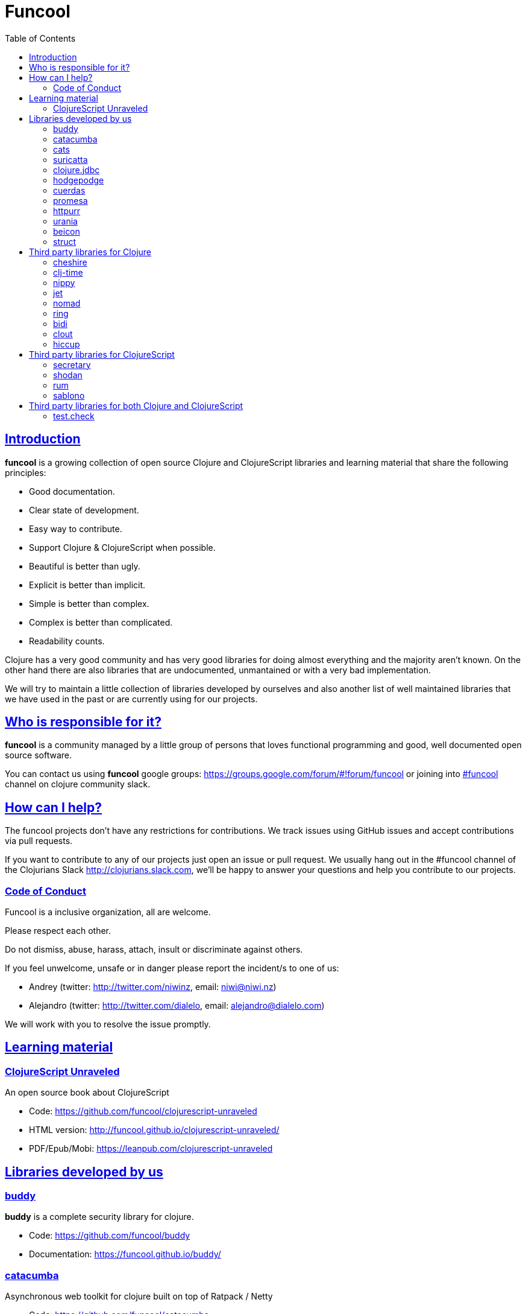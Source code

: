 = Funcool
:toc: right
:source-highlighter: pygments
:pygments-style: friendly
:sectlinks:

== Introduction

*funcool* is a growing collection of open source Clojure and ClojureScript
libraries and learning material that share the following principles:

- Good documentation.
- Clear state of development.
- Easy way to contribute.
- Support Clojure & ClojureScript when possible.
- Beautiful is better than ugly.
- Explicit is better than implicit.
- Simple is better than complex.
- Complex is better than complicated.
- Readability counts.

Clojure has a very good community and has very good libraries for doing almost
everything and the majority aren't known. On the other hand there are also
libraries that are undocumented, unmantained or with a very bad implementation.

We will try to maintain a little collection of libraries developed by ourselves
and also another list of well maintained libraries that we have used in the past
or are currently using for our projects.


== Who is responsible for it?

*funcool* is a community managed by a little group of persons that loves functional
programming and good, well documented open source software.

You can contact us using *funcool* google groups:
https://groups.google.com/forum/#!forum/funcool or joining into link:https://clojurians.slack.com/messages/funcool/[#funcool] channel on clojure community slack.


== How can I help?

The funcool projects don't have any restrictions for contributions. We track issues
using GitHub issues and accept contributions via pull requests.

If you want to contribute to any of our projects just open an issue or pull
request. We usually hang out in the #funcool channel of the Clojurians Slack
http://clojurians.slack.com, we'll be happy to answer your questions and help you
contribute to our projects.


=== Code of Conduct

Funcool is a inclusive organization, all are welcome.

Please respect each other.

Do not dismiss, abuse, harass, attach, insult or discriminate against others.

If you feel unwelcome, unsafe or in danger please report the incident/s to one of us:

- Andrey (twitter: http://twitter.com/niwinz, email: niwi@niwi.nz)
- Alejandro (twitter: http://twitter.com/dialelo, email: alejandro@dialelo.com)

We will work with you to resolve the issue promptly.


== Learning material

=== ClojureScript Unraveled

An open source book about ClojureScript

- Code: https://github.com/funcool/clojurescript-unraveled
- HTML version: http://funcool.github.io/clojurescript-unraveled/
- PDF/Epub/Mobi: https://leanpub.com/clojurescript-unraveled


== Libraries developed by us

=== buddy

*buddy* is a complete security library for clojure.

- Code: https://github.com/funcool/buddy
- Documentation: https://funcool.github.io/buddy/


=== catacumba

Asynchronous web toolkit for clojure built on top of Ratpack / Netty

- Code: https://github.com/funcool/catacumba
- Documentation: https://funcool.github.io/catacumba/latest/


=== cats

Category Theory abstractions for Clojure(Script).

- Code: https://github.com/funcool/cats
- Documentation: http://funcool.github.io/cats/


=== suricatta

High level sql toolkit for clojure (backed by jooq library)

- Code: https://github.com/funcool/suricatta
- Documentation: http://funcool.github.io/suricatta/


=== clojure.jdbc

_clojure.jdbc_ is a library for low level, jdbc-based database access.

Is an alternative implementation to the official `clojure.java.jdbc`.

- Code: https://github.com/funcool/clojure.jdbc
- Documentation: http://funcool.github.io/clojure.jdbc/latest/


=== hodgepodge

A idiomatic ClojureScript interface to local and session storage.

- Code: https://github.com/funcool/hodgepodge
- Documentation: https://funcool.github.io/hodgepodge/


=== cuerdas

The missing Clojure(Script) string manipulation library.

- Code: https://github.com/funcool/cuerdas
- Documentation: https://funcool.github.io/cuerdas/latest/


=== promesa

A promise library for Clojure(Script)

- Code: https://github.com/funcool/promesa
- Documentation: https://funcool.github.io/promesa/latest/


=== httpurr

A ring-inspired, promise-returning, simple Clojure(Script) HTTP client

- Code: https://github.com/funcool/httpurr
- Documentation: https://funcool.github.io/httpurr/latest/


=== urania

Elegant and Efficient remote data access for Clojure(Script)

- Code: https://github.com/funcool/urania
- Documentation: https://funcool.github.io/urania/latest/


=== beicon

Reactive Streams for ClojureScript (built on top of RxJS)

- Code: https://github.com/funcool/beicon
- Documentation: https://funcool.github.io/beicon/latest/


=== struct

Validation library for Clojure and ClojureScript

- Code: https://github.com/funcool/struct
- Documentation: https://funcool.github.io/struct/latest/


== Third party libraries for Clojure

=== cheshire

Clojure JSON and JSON SMILE (binary json format) encoding/decoding.

- Code & Documentation: https://github.com/dakrone/cheshire


=== clj-time

A date and time library for Clojure, wrapping the Joda Time library.

- Code & Documentation: https://github.com/clj-time/clj-time


=== nippy

Clojure serialization library

- Code & Documentation: https://github.com/ptaoussanis/nippy


=== jet

Jetty9 ring server adapter with WebSocket support via core.async and Jetty9 based
HTTP & WebSocket clients.

- Code & Documentation: https://github.com/mpenet/jet


=== nomad

A Clojure library designed to allow Clojure configuration to travel between hosts.

- Code & Documentation: https://github.com/james-henderson/nomad


=== ring

Clojure HTTP server abstraction

- Code & Documentation: https://github.com/ring-clojure/ring


=== bidi

A concise routing library for Ring/Clojure

- Code & Documentation: https://github.com/weavejester/compojure


=== clout

HTTP route-matching library for Clojure

- Code & Documentation: https://github.com/weavejester/clout


=== hiccup

Fast library for rendering HTML in Clojure

- Code & Documentation: https://github.com/weavejester/hiccup


== Third party libraries for ClojureScript

=== secretary

A client-side router for ClojureScript.

- Code & Documentation: https://github.com/gf3/secretary


=== shodan

A ClojureScript library providing wrappers for the JavaScript console API.

- Code & Documentation: https://github.com/noprompt/shodan


=== rum

Minimal React wrapper for ClojureScript. Decomplected, extensible, simple

- Code & Documentation: https://github.com/tonsky/rum


=== sablono

Lisp/Hiccup style templating for Facebook's React in ClojureScript.

- Code & Documentation: https://github.com/r0man/sablono


== Third party libraries for both Clojure and ClojureScript

=== test.check

QuickCheck for Clojure

- Code & Documentation: https://github.com/clojure/test.check
